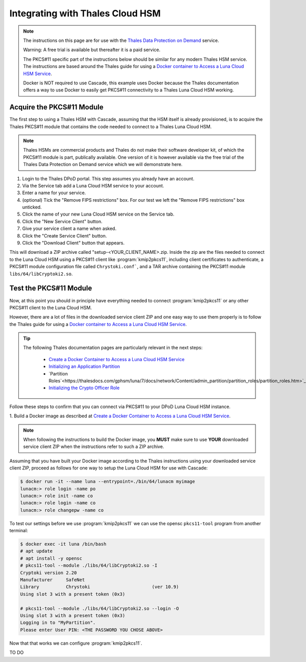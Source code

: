 Integrating with Thales Cloud HSM
=================================

.. Note::

   The instructions on this page are for use with the `Thales Data
   Protection on Demand <https://thales.eu.market.dpondemand.io/signup/>`_
   service.

   Warning: A free trial is available but thereafter it is a paid service.

   The PKCS#11 specific part of the instructions below should be similar for
   any modern Thales HSM service. The instructions are based around the Thales
   guide for using a `Docker container to Access a Luna Cloud HSM Service
   <https://thalesdocs.com/gphsm/luna/7/docs/network/Content/install/client_in
   stall/linux_minimal_client_access_dpod.htm>`_.

   Docker is NOT required to use Cascade, this example uses Docker because the
   Thales documentation offers a way to use Docker to easily get PKCS#11
   connectivity to a Thales Luna Cloud HSM working.

Acquire the PKCS#11 Module
~~~~~~~~~~~~~~~~~~~~~~~~~~

The first step to using a Thales HSM with Cascade, assuming that the HSM
itself is already provisioned, is to acquire the Thales PKCS#11 module that
contains the code needed to connect to a Thales Luna Cloud HSM.

.. Note::

   Thales HSMs are commercial products and Thales do not make their software
   developer kit, of which the PKCS#11 module is part, publically available.
   One version of it is however available via the free trial of the Thales
   Data Protection on Demand service which we will demonstrate here.

1. Login to the Thales DPoD portal. This step assumes you already have an
   account.

2. Via the Service tab add a Luna Cloud HSM service to your account.

3. Enter a name for your service.

4. (optional) Tick the "Remove FIPS restrictions" box. For our test we left
   the "Remove FIPS restrictions" box unticked.

5. Click the name of your new Luna Cloud HSM service on the Service tab.

6. Click the "New Service Client" button.

7. Give your service client a name when asked.

8. Click the "Create Service Client" button.

9. Click the "Download Client" button that appears.

This will download a ZIP archive called "setup-<YOUR_CLIENT_NAME>.zip. Inside
the zip are the files needed to connect to the Luna Cloud HSM using a
PKCS#11 client like :program:`kmip2pkcs11`, including client certificates to
authenticate, a PKCS#11 module configuration file called ``Chrystoki.conf```,
and a TAR archive containing the PKCS#11 module ``libs/64/libCryptoki2.so``.

Test the PKCS#11 Module
~~~~~~~~~~~~~~~~~~~~~~~

Now, at this point you should in principle have everything needed to connect
:program:`kmip2pkcs11` or any other PKCS#11 client to the Luna Cloud HSM.

However, there are a lot of files in the downloaded service client
ZIP and one easy way to use them properly is to follow the Thales
guide for using a `Docker container to Access a Luna Cloud HSM Service
<https://thalesdocs.com/gphsm/luna/7/docs/network/Content/install/client_in
stall/linux_minimal_client_access_dpod.htm>`_.

.. Tip::

   The following Thales documentation pages are particularly relevant in the
   next steps:

     - `Create a Docker Container to Access a Luna Cloud HSM Service <https://thalesdocs.com/gphsm/luna/7/docs/network/Content/install/client_install/linux_minimal_client_access_dpod.htm>`_
     - `Initializing an Application Partition <https://thalesdocs.com/gphsm/luna/7/docs/network/Content/admin_partition/initialize_par.htm>`_
     - `Partition Roles`<https://thalesdocs.com/gphsm/luna/7/docs/network/Content/admin_partition/partition_roles/partition_roles.htm>`_
     - `Initializing the Crypto Officer Role <https://thalesdocs.com/gphsm/luna/7/docs/network/Content/admin_partition/partition_roles/init_co_cu.htm#InitCO>`_

Follow these steps to confirm that you can connect via PKCS#11 to your DPoD
Luna Cloud HSM instance.

1. Build a Docker image as described at `Create a
Docker Container to Access a Luna Cloud HSM Service
<https://thalesdocs.com/gphsm/luna/7/docs/network/Content/install/client_insta
ll/linux_minimal_client_access_dpod.htm>`_.

.. Note::

   When following the instructions to build the Docker image, you **MUST**
   make sure to use **YOUR** downloaded service client ZIP when the
   instructions refer to such a ZIP archive.

Assuming that you have built your Docker image according to the Thales
instructions using your downloaded service client ZIP, proceed as follows
for one way to setup the Luna Cloud HSM for use with Cascade:

.. code-block:: bash

   $ docker run -it --name luna --entrypoint=./bin/64/lunacm myimage
   lunacm:> role login -name po
   lunacm:> role init -name co
   lunacm:> role login -name co
   lunacm:> role changepw -name co

To test our settings before we use :program:`kmip2pkcs11` we can use
the opensc ``pkcs11-tool`` program from another terminal:

.. code-block:: bash

   $ docker exec -it luna /bin/bash
   # apt update
   # apt install -y opensc
   # pkcs11-tool --module ./libs/64/libCryptoki2.so -I
   Cryptoki version 2.20
   Manufacturer     SafeNet
   Library          Chrystoki                       (ver 10.9)
   Using slot 3 with a present token (0x3)

   # pkcs11-tool --module ./libs/64/libCryptoki2.so --login -O
   Using slot 3 with a present token (0x3)
   Logging in to "MyPartition".
   Please enter User PIN: <THE PASSWORD YOU CHOSE ABOVE>

Now that that works we can configure :program:`kmip2pkcs11`.

TO DO
